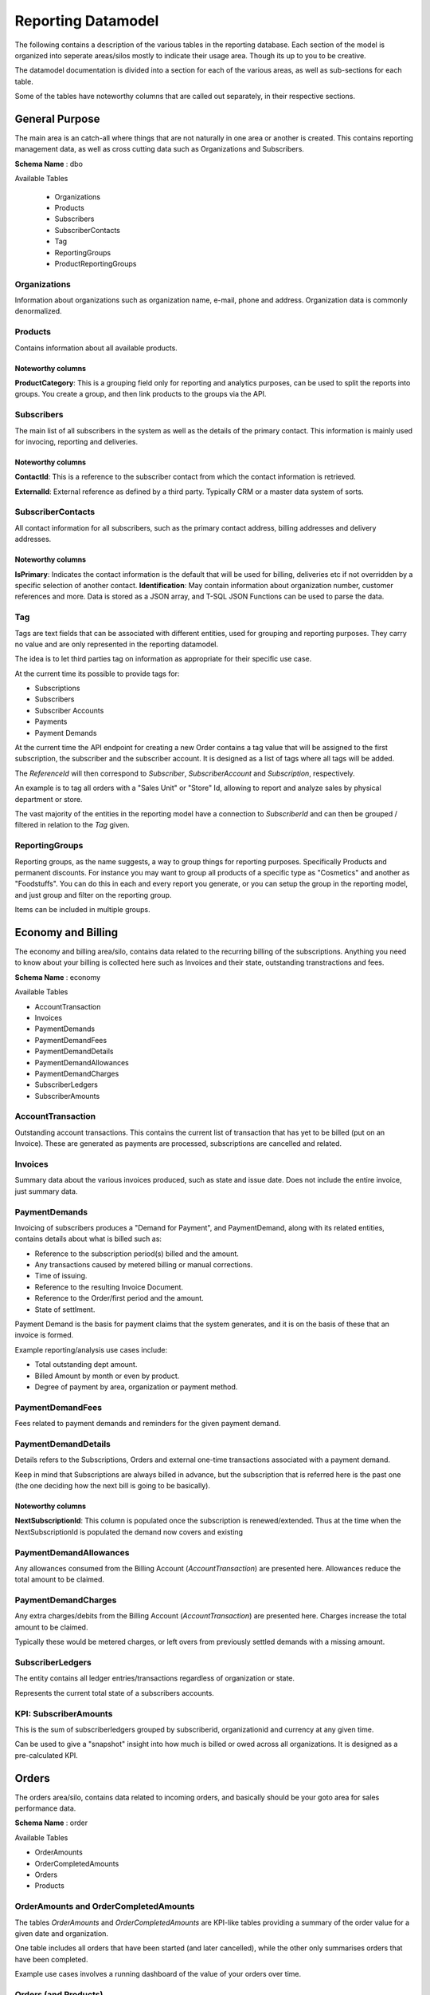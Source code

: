 .. _reporting-datamodel:

*******************
Reporting Datamodel
*******************
The following contains a description of the various tables in the reporting database.
Each section of the model is organized into seperate areas/silos mostly to indicate their usage area. 
Though its up to you to be creative.

The datamodel documentation is divided into a section for each of the various areas, as well as sub-sections for each table.

Some of the tables have noteworthy columns that are called out separately, in their respective sections.

General Purpose
===============
The main area is an catch-all where things that are not naturally in one area or another is created.
This contains reporting management data, as well as cross cutting data such as Organizations and Subscribers.

**Schema Name** : dbo

Available Tables 

 * Organizations
 * Products
 * Subscribers
 * SubscriberContacts
 * Tag
 * ReportingGroups
 * ProductReportingGroups

Organizations
-------------
Information about organizations such as organization name, e-mail, phone and address.
Organization data is commonly denormalized.

Products
--------
Contains information about all available products.

Noteworthy columns
~~~~~~~~~~~~~~~~~~
**ProductCategory**: This is a grouping field only for reporting and analytics purposes, can be used to split the reports into groups. 
You create a group, and then link products to the groups via the API.

Subscribers
-----------
The main list of all subscribers in the system as well as the details of the primary contact.
This information is mainly used for invocing, reporting and deliveries.

Noteworthy columns
~~~~~~~~~~~~~~~~~~
**ContactId**: This is a reference to the subscriber contact from which the contact information is retrieved.

**ExternalId**: External reference as defined by a third party. Typically CRM or a master data system of sorts.
 
SubscriberContacts
------------------
All contact information for all subscribers, such as the primary contact address, billing addresses and delivery addresses.

Noteworthy columns
~~~~~~~~~~~~~~~~~~
**IsPrimary**: Indicates the contact information is the default that will be used for billing, deliveries etc if not overridden by a specific selection of another contact.
**Identification**: May contain information about organization number, customer references and more. Data is stored as a JSON array, and T-SQL JSON Functions can be used to parse the data.

Tag
---
Tags are text fields that can be associated with different entities, used for grouping and reporting purposes.
They carry no value and are only represented in the reporting datamodel.

The idea is to let third parties tag on information as appropriate for their specific use case.

At the current time its possible to provide tags for:

- Subscriptions
- Subscribers
- Subscriber Accounts
- Payments
- Payment Demands

At the current time the API endpoint for creating a new Order contains a tag value that will be assigned to the first subscription, the subscriber and the subscriber account.
It is designed as a list of tags where all tags will be added.

The `ReferenceId` will then correspond to `Subscriber`, `SubscriberAccount` and `Subscription`, respectively. 

An example is to tag all orders with a "Sales Unit" or "Store" Id, allowing to report and analyze sales by physical department or store. 

The vast majority of the entities in the reporting model have a connection to `SubscriberId` and can then be grouped / filtered in relation to the `Tag` given.

ReportingGroups
---------------
Reporting groups, as the name suggests, a way to group things for reporting purposes. Specifically Products and permanent discounts.
For instance you may want to group all products of a specific type as "Cosmetics" and another as "Foodstuffs". 
You can do this in each and every report you generate, or you can setup the group in the reporting model, and just group and filter on the reporting group.

Items can be included in multiple groups.

Economy and Billing 
===================
The economy and billing area/silo, contains data related to the recurring billing of the subscriptions.
Anything you need to know about your billing is collected here such as Invoices and their state, outstanding transtractions and fees.

**Schema Name** : economy

Available Tables 

* AccountTransaction
* Invoices
* PaymentDemands
* PaymentDemandFees
* PaymentDemandDetails
* PaymentDemandAllowances
* PaymentDemandCharges
* SubscriberLedgers
* SubscriberAmounts

AccountTransaction
------------------
Outstanding account transactions.
This contains the current list of transaction that has yet to be billed (put on an Invoice).
These are generated as payments are processed, subscriptions are cancelled and related.


Invoices
----------
Summary data about the various invoices produced, such as state and issue date.
Does not include the entire invoice, just summary data.


PaymentDemands
----------------
Invoicing of subscribers produces a "Demand for Payment", and PaymentDemand, along with its related entities, contains details about what is billed such as:

- Reference to the subscription period(s) billed and the amount.
- Any transactions caused by metered billing or manual corrections.
- Time of issuing.
- Reference to the resulting Invoice Document.
- Reference to the Order/first period and the amount.
- State of settlment.

Payment Demand is the basis for payment claims that the system generates, and it is on the basis of these that an invoice is formed. 

Example reporting/analysis use cases include:

- Total outstanding dept amount.
- Billed Amount by month or even by product.
- Degree of payment by area, organization or payment method.

PaymentDemandFees
-----------------
Fees related to payment demands and reminders for the given payment demand.

PaymentDemandDetails
--------------------
Details refers to the Subscriptions, Orders and external one-time transactions associated with a payment demand.

Keep in mind that Subscriptions are always billed in advance, but the subscription that is referred here is the past one (the one deciding how the next bill is going to be basically).

Noteworthy columns
~~~~~~~~~~~~~~~~~~
**NextSubscriptionId**: This column is populated once the subscription is renewed/extended. Thus at the time when the NextSubscriptionId is populated the demand now covers and existing 

 
PaymentDemandAllowances
-----------------------
Any allowances consumed from the Billing Account (`AccountTransaction`) are presented here. Allowances reduce the total amount to be claimed.
 

PaymentDemandCharges
--------------------
Any extra charges/debits from the Billing Account (`AccountTransaction`) are presented here.
Charges increase the total amount to be claimed.

Typically these would be metered charges, or left overs from previously settled demands with a missing amount.


SubscriberLedgers
-----------------
The entity contains all ledger entries/transactions regardless of organization or state.

Represents the current total state of a subscribers accounts.


KPI: SubscriberAmounts
----------------------
This is the sum of subscriberledgers grouped by subscriberid, organizationid and currency at any given time.

Can be used to give a "snapshot" insight into how much is billed or owed across all organizations. It is designed as a pre-calculated KPI.


Orders
======
The orders area/silo, contains data related to incoming orders, and basically should be your goto area for sales performance data.

**Schema Name** : order

Available Tables 

* OrderAmounts
* OrderCompletedAmounts
* Orders
* Products


OrderAmounts and OrderCompletedAmounts
---------------------------------------

The tables `OrderAmounts` and `OrderCompletedAmounts` are KPI-like tables providing a summary of the order value for a given date and organization.

One table includes all orders that have been started (and later cancelled), while the other only summarises orders that have been completed.

Example use cases involves a running dashboard of the value of your orders over time.
 

Orders (and Products)
---------------------
Summary data about all orders started, cancelled and completed.

It includes information such as the price/value, when it was created and completed, as well as when it was abandonned/cancelled if that was the cause.

It refers to a Products table so its possible to group Orders and Products and analyze sales behaviour using this data.


Subscriptions 
=============

The subscription area/silo, is similar to the Orders silo, except it related to data about the recurring business, it should be your goto area for reucrring performance data.

**Schema Name**: subscription

Avtailble Tables

* Subscriptions
* CanceledSubscriptions
* Contracts
* Enterprise Plans
* SubscriptionPackages
* SubscriptionPacakgeProducts

Subscriptions
-------------
All subscriptions registered in the system, with comprehensive information about, start and end time, details such as price, tax ( VAT ), number of units, cancellation status and reason for cancellation as well as renewal status.
 
CanceledSubscriptions
---------------------
All canceled subscriptions, including reason for cancellation.

Contracts
---------
Information on subscriptions with fixed contracts, and how long those contracts are defined to last.

EnterprisePlans
---------------
General information about agreements for enterprises used for common billing and rules for selling to these enterprises.

SubscriptionPackages and  SubscriptionPacakgeProducts
-----------------------------------------------------
Contains instance level details about a given subscription, detailing the specific for that subscription.
More commonly known as a Subscription Plan.

Noteworthy columns
~~~~~~~~~~~~~~~~~~
**BillingFrequencyId**: The frequency at which the Subscription is billed/renewed
    * 1001 - Month
    * 1003 - Quarter
    * 1012 - Full year.

**SubscriptionPackageChainId**: Defines the package chain for stepping/changing packages during renewal. I.e. first pay 99 kroner the first month, then 149 for the second, 199 for the third before finally changing to the full price of 249.

**InitialTermType**: This is used if the first period is to have a different length. 10 - «Until date », 20 - «Number of days», 100 - «Out the month», 200 - «Out the year» .  

**InitialTermValue**: This will then have slightly different values ​​depending on the type. For the value «10», then there will be a date. For "20" it will be a number of days ". For "100" and "200", it is not used.

**AutomaticStop**: This means that the subscription will be automatically stopped after the period.

Payments
--------
**Schema Name**: payment

Avtailble Tables

* DailyPaidAmounts
* Payments

DailyPaidAmounts
----------------

KPI style table with total amount of what is paid for any given date, for each organization.

This only includes payments that have been approved and complete, payments yet to be identified are not included in the summary.

Payments
--------
All payments for each individual subscriber, regardless of source. 
The most common source values are OCR, PayEx , Manual, Import and MI (migrated).